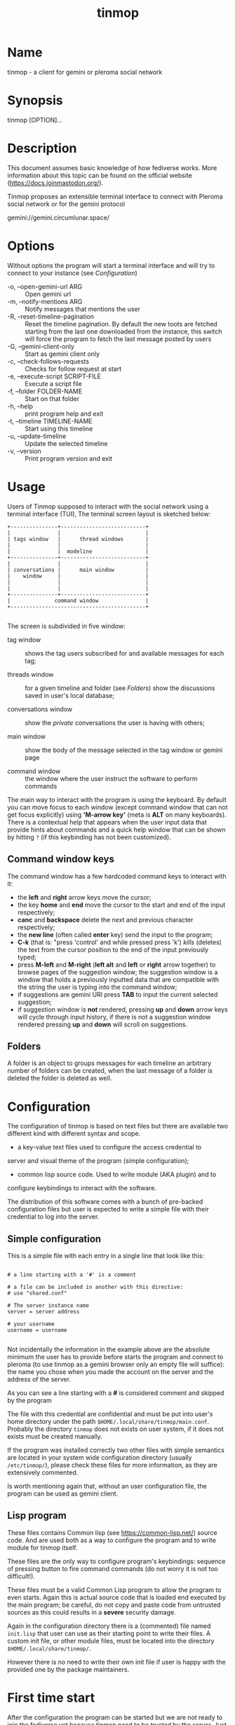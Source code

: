 #+TITLE: tinmop

* Name
  tinmop - a client for gemini or pleroma social network

* Synopsis
  tinmop [OPTION]...

* Description

  This document assumes basic knowledge of how fediverse works. More
  information about this topic can be found on the
  official website ([[https://docs.joinmastodon.org/]]).

  Tinmop  proposes an  extensible terminal  interface to  connect with
  Pleroma social network or for the gemini protocol

  gemini://gemini.circumlunar.space/

* Options

  Without options the program will start a terminal interface and will
  try to connect to your instance (see [[Configuration]])

  + -o, --open-gemini-url ARG        :: Open gemini url
  + -m, --notify-mentions ARG        :: Notify messages that mentions the user
  + -R, --reset-timeline-pagination  ::
    Reset the timeline pagination. By default the new toots are fetched
    starting from the last one downloaded from the instance, this switch
    will force the program to fetch the last message posted by users
  + -G, --gemini-client-only         :: Start as gemini client only
  + -c, --check-follows-requests     :: Checks for follow request at start
  + -e, --execute-script SCRIPT-FILE :: Execute a script file
  + -f, --folder FOLDER-NAME         :: Start on that folder
  + -h, --help                       :: print program help and exit
  + -t, --timeline TIMELINE-NAME     :: Start using this timeline
  + -u, --update-timeline            :: Update the selected timeline
  + -v, --version                    :: Print program version and exit

* Usage

  Users of Tinmop supposed to interact with the social network
  using a terminal interface (TUI), The terminal screen layout is
  sketched below:

  #+NAME: screen-layout
  #+BEGIN_SRC text
     +---------------+---------------------------+
     |               |                           |
     | tags window   |      thread windows       |
     |               |                           |
     |               |  modeline                 |
     +---------------+---------------------------+
     |               |                           |
     | conversations |      main window          |
     |    window     |                           |
     |               |                           |
     |               |                           |
     +---------------+---------------------------+
     |              command window               |
     +-------------------------------------------+

  #+END_SRC

  The screen is subdivided in five window:

  - tag window :: shows the tag users subscribed for and available messages for each tag;

  - threads window :: for a given timeline and folder (see  [[Folders]]) show the discussions saved in user's local database;

  - conversations window :: show the /private/ conversations the user is having with others;

  - main window :: show the body of the message selected in the tag window or gemini page

  - command window :: the window where the user instruct the software to perform commands

  The main way to interact with the program is using the keyboard.  By
  default you  can move  focus to each  window (except  command window
  that can  not get focus  explicitly) using *'M-arrow key'*  (meta is
  *ALT* on many  keyboards).  There is a contextual  help that appears
  when the  user input data  that provide  hints about commands  and a
  quick  help  window that  can  be  shown  by  hitting ~?~  (if  this
  keybinding has not been customized).

** Command window keys

   The command  window has  a few hardcoded  command keys  to interact
   with it:

    - the *left* and *right* arrow keys move the cursor;
    - the key *home* and *end* move the cursor to the start and end of
      the input respectively;
    - *canc* and  *backspace* delete  the next and  previous character
      respectively;
    - the *new line* (often called *enter*  key) send the input to the
      program;
    - *C-k* (that is:  "press 'control' and while pressed  press 'k')
      /kills/ (deletes) the text from the  cursor position to the end of
      the input previously typed;
    - press *M-left* and  *M-right* (*left alt* and  *left* or *right*
      arrow together)  to browse pages  of the suggestion  window; the
      suggestion window is  a window that holds  a previously inputted
      data that are compatible with the string the user is typing into
      the command window;
    - if suggestions are  gemini URI press *TAB* to  input the current
      selected  suggestion;
    - if suggestion window  is *not* rendered, pressing  *up* and *down*
      arrow keys will cycle through input  history, if there is not a
      suggestion window rendered pressing  *up* and *down* will scroll
      on suggestions.

** Folders

   A folder is an object to groups messages for each timeline an
   arbitrary number of folders can be created, when the last message of
   a folder is deleted the folder is deleted as well.

* Configuration

  The configuration of tinmop is based on text files but there are
  available two different kind with different syntax and scope.

  - a key-value text files used to configure the access credential to
  server and visual theme of the program (simple configuration);

  - common lisp source code. Used to write module (AKA plugin) and to
  configure keybindings to interact with the software.

  The distribution of this software comes with a bunch of pre-backed
  configuration files but user is expected to write a simple file with
  their credential to log into the server.

** Simple configuration

   This is a simple file with each entry in a single line that look like this:

   #+NAME: simple file example
   #+BEGIN_SRC text

   # a line starting with a '#' is a comment

   # a file can be included in another with this directive:
   # use "shared.conf"

   # The server instance name
   server = server address

   # your username
   username = username

   #+END_SRC

   Not  incidentally the  information  in the  example  above are  the
   absolute minimum the user has  to provide before starts the program
   and connect to  pleroma (to use tinmop as a  gemini browser only an
   empty file  will suffice):  the name  you chose  when you  made the
   account on the server and the address of the server.

   As you can see a line starting with a *#* is considered comment and
   skipped by the program

   The file with this credential are confidential and must be put into
   user's home directory under the path
   ~$HOME/.local/share/tinmop/main.conf~. Probably the directory
   ~tinmop~ does not exists on user system, if it does not exists must
   be created manually.

   If the program was installed correctly two other files with simple
   semantics are located in your system wide configuration directory
   (usually ~/etc/tinmop/~), please check these files for more
   information, as they are extensively commented.

   Is worth mentioning again that, without an user configuration file,
   the program can be used as gemini client.

** Lisp program

   These files contains Common lisp (see [[https://common-lisp.net/]])
   source code. And are used both as a way to configure the program
   and to write module for tinmop itself.

   These files are the only way to configure program's keybindings:
   sequence of pressing button to fire command commands (do not worry
   it is not too difficult!).

   These files must be a valid Common Lisp program to allow the
   program to even starts. Again this is actual source code that is
   loaded end executed by the main program; be careful, do not copy
   and paste code from untrusted sources as this could results in a
   *severe* security damage.

   Again in the configuration directory there is a (commented) file
   named ~init.lisp~ that user can use as their starting point to
   write their files. A custom init file, or other module files, must
   be located into the directory ~$HOME/.local/share/tinmop/~.

   However there is no need to write their own init file if user is
   happy with the provided one by the package maintainers.

* First time start

  After the configuration the program can be started but we are not
  ready to join the fediverse yet because tinmop need to be /trusted/ by
  the server. Just follows the instruction on screen to register the
  application with your instance. This procedure should be followed
  once: when the program starts for the first time (but please note
  that there must be a file with valid credentials available).

  There  is no  additional steps  to  follow to  connect to  gemspace,
  instead.

* Gempub support

  Tinmop  maintains a  gempub  library scanning  a  directory on  your
  file system (library  directory); the  library directory path  can be
  set using the configuration directive:

  #+BEGIN_SRC text

   gempub.directory.library = /absolute/path/to/your/gempub/library

  #+END_SRC

  the  default  value  is  ~$XDG_DATA_HOME~  (usually  something  like
  ~$HOME/.local/share/tinmop/~).

  Using *'M-g g l'* the  library can be  inspected using a  simple query
  language (similar to SQL) that search  in the metadata of the gempub
  files, example of query follows:

  #+BEGIN_SRC text

   where author like "calvino" and published < "1980"

   where author like "cal%" or published = "1980"

  #+END_SRC

  Valid search keys are:

  - title;
  - author;
  - language;
  - description;
  - publish-date;
  - revision-date;
  - published;
  - copyright.

  You can use ~<  > = != <= >= like~ operators  for comparison and the
  two logical  operator ~and~ and ~or~,  the character ~%~ act  like a
  wildcard and means: /'any sequence of character'/.

  Note that  the right hand side  of the operator must  be wrapped in
  quotes.

  After the  search is performed a  window with the results  is shown,
  selecting an item  of this window will open the  gempub and will add
  all its table of  contents on the tour mode, so  that the book could
  be browsed.

  For more information  on tour mode see below or  use
  *'C-h A <enter> tour mode'*.

* Tour mode

  Tinmop maintains  a queue of  links that can  be then visited  by the
  user, this queue is called *tour*.

  There are two ways to add a link to the tour:

  - when a link  window is open and focused pressing  *t* will start a
    prompt for link indices to be saved in the tour; the prompt expect
    a simple, comma or space separated, list of indices or  index range, index
    range is a couple of index separated by a dash, example below:

    #+BEGIN_SRC text
     1 2 5 8-12
    #+END_SRC

    The string above will save the link index number 1, 2, 3, 5, 8, 9,
    10, 11, 12 to the tour.

  The  other  way to  add  links  to the  tour  is  using the  command
  *'gemlog-add-unread-posts-tour'* (default  keychord: *'M-g s t a'*)
  that will add all the unread posts to the tour.

  There are a few more useful command to manipulate the tour:

  - next-tour-link :: (*'M-t t'* or just 't' if a gemini window is focused)
    follows the next link in the tour;

  - show-tour-links :: (*'M-t s'* or just *'T'* if a gemini window is focused)
    shows the contents of the tour in a link window

  - clean-all-tour :: (*'M-t c'*)

  - shuffle-tour   :: (*'M-t S'*) shuffle the contents of the tour

* How to get more help

  For help with pleroma visit the pleroma website:

  https://pleroma.social/

  For information about gemini:

  $ tinmop -o gemini://gemini.circumlunar.space

  The program has an inline help (default binding for help is "?")

  You can search the help strings with a command (default: "C-h a").

  Moreover you can have some useful hint at the program web page:

  [https://www.autistici.org/interzona/tinmop/]

* BUGS
  There are many, totally unknown, hiding in the code! Please help the
  programmer to nail them using the
  [[https://notabug.org/cage/tinmop/issues/][issue tracker]].

* Contributing

  There is always need for help, you can join the developer, sending
  patches or translating the UI to your favourite language.

  Just point your browser to the
  [[https://notabug.org/cage/tinmop/][code repository]].

  See also the file CONTRIBUTE.org

** Debug mode

   If you uncomment the line:

   #+BEGIN_SRC lisp
   ;;(push :debug-mode *features*)
   #+END_SRC

   The program will be compiled in ~debug-mode~ this means that a lot
   of diagnostic output will be appended to a file named ~tinmop.log~
   in the directory ~$HOME/.local/share/tinmop/~.

* Files

  - ~$HOME/.local/share/tinmop/db.sqlite3~: the program database
  - ~$HOME/.local/share/tinmop/client~: the program credentials to connect with the instance *keep private!*
  - ~$HOME/.local/share/tinmop/tinmop.log~: this file is created only for debugging and should not be enabled in binary package distribution (see [[Contributing]]).
  - ~/etc/tinmop/default-theme.conf~: default visual style
  - ~/etc/tinmop/shared.conf~: some default configuration not related to themes
  - ~/etc/tinmop/init.lisp~: system wide configuration
  - ~$HOME/.config/tinmop/init.lisp~: user configuration
  - ~$HOME/.config/tinmop/main.conf~: user configuration (simple format)

* Privacy

  The author of  this software collects no user  data information with
  this software.

  But this software is a client to connect and interact to one or more
  remote computer.  So potentially it could share a lot of information
  with other actors but just after the user allowed it to do so.

  It is the user responsibility to checks the privacy conditions of the
  instance this software connect to.

  By default, pressing "!" will contact the remote service located at:
  "gemini://houston.coder.town/search".

  Moreover    launching     ~quick_quicklisp.sh~     will     contact
  [[https://www.quicklisp.org/]],               check              the
  [[https://beta.quicklisp.org/quicklisp.lisp][quicklisp sources]] for
  details.

* Acknowledgment

  My deep thanks to the folks that provided us with wonderful SBCL and
  Common lisp libraries.

  In particular i want to thanks the authors of the libraries Croatoan and Tooter
  for their help when I started to develop this program.

  There are more people i borrowed code and data from, they are mentioned
  in the file LINCENSES.org

  This program is was born also with the help of CCCP: "Collettivo Computer
  Club Palermo".

  Also thanks to "barbar" for testing of the installation scripts.
